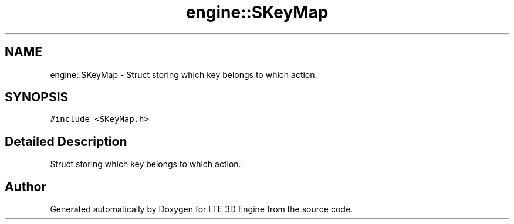 .TH "engine::SKeyMap" 3 "29 Jul 2006" "LTE 3D Engine" \" -*- nroff -*-
.ad l
.nh
.SH NAME
engine::SKeyMap \- Struct storing which key belongs to which action.  

.PP
.SH SYNOPSIS
.br
.PP
\fC#include <SKeyMap.h>\fP
.PP
.SH "Detailed Description"
.PP 
Struct storing which key belongs to which action. 
.PP


.SH "Author"
.PP 
Generated automatically by Doxygen for LTE 3D Engine from the source code.
